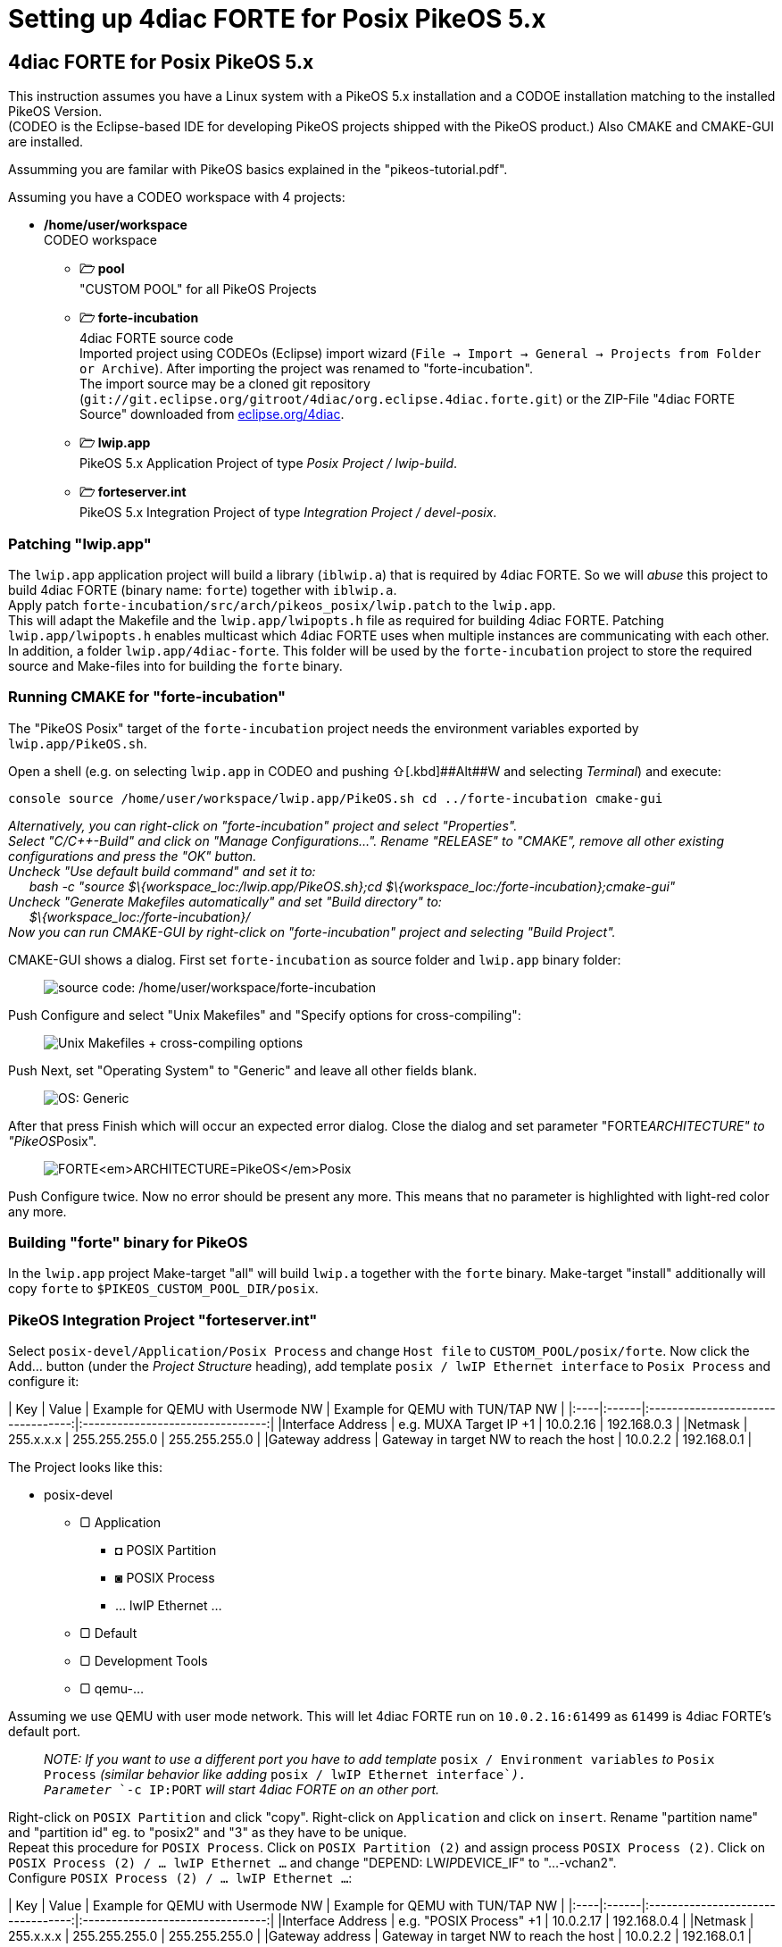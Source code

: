 = Setting up 4diac FORTE for Posix PikeOS 5.x
:lang: en

[[topOfPage]]
== 4diac FORTE for Posix PikeOS 5.x

This instruction assumes you have a Linux system with a PikeOS 5.x
installation and a CODOE installation matching to the installed PikeOS
Version. +
(CODEO is the Eclipse-based IDE for developing PikeOS projects shipped
with the PikeOS product.) Also CMAKE and CMAKE-GUI are installed.

Assumming you are familar with PikeOS basics explained in the
"pikeos-tutorial.pdf".

Assuming you have a CODEO workspace with 4 projects:

* */home/user/workspace* +
CODEO workspace
** *🗁 pool* +
"CUSTOM POOL" for all PikeOS Projects
** *🗁 forte-incubation* +
4diac FORTE source code +
Imported project using CODEOs (Eclipse) import wizard
(`File → Import → General → Projects from Folder or Archive`). After
importing the project was renamed to "forte-incubation". +
The import source may be a cloned git repository
(`git://git.eclipse.org/gitroot/4diac/org.eclipse.4diac.forte.git`) or
the ZIP-File "4diac FORTE Source" downloaded from
https://eclipse.dev/4diac/en_dow.php[eclipse.org/4diac].
** *🗁 lwip.app* +
PikeOS 5.x Application Project of type _Posix Project / lwip-build_.
** *🗁 forteserver.int* +
PikeOS 5.x Integration Project of type _Integration Project /
devel-posix_.

=== Patching "lwip.app"

The `lwip.app` application project will build a library (`iblwip.a`)
that is required by 4diac FORTE. So we will _abuse_ this project to
build 4diac FORTE (binary name: `forte`) together with `iblwip.a`. +
Apply patch `forte-incubation/src/arch/pikeos_posix/lwip.patch` to the
`lwip.app`. +
This will adapt the Makefile and the `lwip.app/lwipopts.h` file as
required for building 4diac FORTE. Patching `lwip.app/lwipopts.h`
enables multicast which 4diac FORTE uses when multiple instances are
communicating with each other. In addition, a folder
`lwip.app/4diac-forte`. This folder will be used by the
`forte-incubation` project to store the required source and Make-files
into for building the `forte` binary.

=== Running CMAKE for "forte-incubation"

The "PikeOS Posix" target of the `forte-incubation` project needs the
environment variables exported by `lwip.app/PikeOS.sh`.

Open a shell (e.g. on selecting `lwip.app` in CODEO and pushing
[.kbd]##⇧##+[.kbd]##Alt##+[.kbd]#W# and selecting _Terminal_) and
execute:

`console source /home/user/workspace/lwip.app/PikeOS.sh cd ../forte-incubation cmake-gui`

_Alternatively, you can right-click on "forte-incubation" project and
select "Properties"._ +
_Select "C/C++-Build" and click on "Manage Configurations..."._ _Rename
"RELEASE" to "CMAKE", remove all other existing configurations and press
the "OK" button._ +
_Uncheck "Use default build command" and set it to:_ +
      _bash -c "source $\{workspace_loc:/lwip.app/PikeOS.sh};cd
$\{workspace_loc:/forte-incubation};cmake-gui"_ +
_Uncheck "Generate Makefiles automatically" and set "Build directory"
to:_ +
      _$\{workspace_loc:/forte-incubation}/_ +
_Now you can run CMAKE-GUI by right-click on "forte-incubation" project
and selecting "Build Project"._

CMAKE-GUI shows a dialog. First set `forte-incubation` as source folder
and `lwip.app` binary folder:

____
image:../../html/installation/img/set_src_bin.svg[source code:
/home/user/workspace/forte-incubation, binaries:
/home/user/workspace/lwip.app/4diac-forte,title="Setting path to src and bin"]
____

Push [.kbd]#Configure# and select "Unix Makefiles" and "Specify options
for cross-compiling":

____
image:../../html/installation/img/set_crossc.svg[Unix Makefiles +
cross-compiling options,title="Setting cross-compiling"]
____

Push [.kbd]#Next#, set "Operating System" to "Generic" and leave all
other fields blank.

____
image:../../html/installation/img/set_os.svg[OS:
Generic,title="Setting OS"]
____

After that press [.kbd]#Finish# which will occur an expected error
dialog. Close the dialog and set parameter "FORTE__ARCHITECTURE" to
"PikeOS__Posix".

____
image:../../html/installation/img/set_forte_arch.svg[FORTE<em>ARCHITECTURE=PikeOS</em>Posix,title="Setting FORTE_ARCHITECTURE"]
____

Push [.kbd]#Configure# twice. Now no error should be present any more.
This means that no parameter is highlighted with light-red color any
more.

=== Building "forte" binary for PikeOS

In the `lwip.app` project Make-target "all" will build `lwip.a` together
with the `forte` binary. Make-target "install" additionally will copy
`forte` to `$PIKEOS_CUSTOM_POOL_DIR/posix`.

=== PikeOS Integration Project "forteserver.int"

Select `posix-devel/Application/Posix Process` and change `Host file` to
`CUSTOM_POOL/posix/forte`. Now click the [.kbd]#Add...# button (under
the _Project Structure_ heading), add template
`posix / lwIP Ethernet interface` to `Posix Process` and configure it:

| Key | Value | Example for QEMU with Usermode NW | Example for QEMU
with TUN/TAP NW |
|:----|:------|:---------------------------------:|:--------------------------------:|
|Interface Address | e.g. MUXA Target IP +1 | 10.0.2.16 | 192.168.0.3 |
|Netmask | 255.x.x.x | 255.255.255.0 | 255.255.255.0 | |Gateway address
| Gateway in target NW to reach the host | 10.0.2.2 | 192.168.0.1 |

The Project looks like this:

* posix-devel
** ▢ Application
*** ◘ POSIX Partition
*** ◙ POSIX Process
*** ... lwIP Ethernet ...
** ▢ Default
** ▢ Development Tools
** ▢ qemu-...

Assuming we use QEMU with user mode network. This will let 4diac FORTE
run on `10.0.2.16:61499` as `61499` is 4diac FORTE's default port.

____
_NOTE: If you want to use a different port you have to add template_
`posix / Environment variables` _to_ `Posix Process` _(similar behavior
like adding_ `posix / lwIP Ethernet interface`__).__ +
_Parameter_ `-c IP:PORT` _will start 4diac FORTE on an other port._
____

Right-click on `POSIX Partition` and click "copy". Right-click on
`Application` and click on `insert`. Rename "partition name" and
"partition id" eg. to "posix2" and "3" as they have to be unique. +
Repeat this procedure for `POSIX Process`. Click on
`POSIX Partition (2)` and assign process `POSIX Process (2)`. Click on
`POSIX Process (2) / ... lwIP Ethernet ...` and change "DEPEND:
LW__IP__DEVICE_IF" to "...-vchan2". +
Configure `POSIX Process (2) / ... lwIP Ethernet ...`:

| Key | Value | Example for QEMU with Usermode NW | Example for QEMU
with TUN/TAP NW |
|:----|:------|:---------------------------------:|:--------------------------------:|
|Interface Address | e.g. "POSIX Process" +1 | 10.0.2.17 | 192.168.0.4 |
|Netmask | 255.x.x.x | 255.255.255.0 | 255.255.255.0 | |Gateway address
| Gateway in target NW to reach the host | 10.0.2.2 | 192.168.0.1 |

Now the project looks like this:

* posix-devel
** ▢ Application
*** ◘ POSIX Partition
*** ◙ POSIX Process
*** ◘ POSIX Partition (2)
*** ◙ POSIX Process (2)
** ▢ Default
** ▢ Development Tools
*** ◙ muxa
**** channels
** ▢ qemu-...
*** ▢ Monitor Kernel Drivers
*** ▢ ... Serial User Level Driver
*** ▢ ... Ethernet User Level Driver
**** ▢ ...-net-device
**** ▢ ...-net-vchan0
**** ▢ ...-net-vchan1
**** ▢ ...-net-vchan2
**** ▢ ...-net-vchan3

Open `Development Tools / muxa / channels` and delete the assignment of
"POSIX Process (2)". Rename channel 4 to e.g. "posix2-stdio". +
Assign "POSIX Process (2)" to this channel.

Go to `qemu-... / ... Ethernet User Level Driver` and set "Enable
Multicast Communication" to true for `...-net-device`, `...-net-vchan0`
and `...-net-vchan1`.

Now you are able to test the partitions by starting QEMU and perform the
https://eclipse.dev/4diac/en_help.php?helppage=html/4diacIDE/overview.html[4DIAC-step-by-step
tutorial].

On using user mode network you have to start QEMU by selecting "Start
QEMU with custom commandline" and defining portforwarding:

` -net user,hostfwd=udp::21500-:1500,hostfwd=tcp:127.0.0.1:61499-10.0.2.16:61499,hostfwd=tcp:127.0.0.1:61500-10.0.2.17:61499,host=10.0.2.2,net=10.0.2.0/255.255.255.0`

"Start QEMU with custom commandline" does not overwrite "muxa.xml"s
Target IP and port as it would be by selecting "Start QEMU with user
mode network". This Make-target stub allows to adapt the generated
"muxa.xml" to user mode networking:

`make boot: all     $(eval HOSTIP := 127.0.0.1)     $(eval TARGETPORT := 21500)     @sed -ie "s/^.*TargetIP.*$$/    <Parameter Name=\"TargetIP\" Value=\"$(HOSTIP)\"\/>/" muxa.xml     @sed -ie "s/^.*HostIP.*$$/    <Parameter Name=\"HostIP\" Value=\"$(HOSTIP)\"\/>/" muxa.xml     @sed -ie "s/^.*TargetPort.*$$/    <Parameter Name=\"TargetPort\" Value=\"$(TARGETPORT)\"\/>/" muxa.xml`
